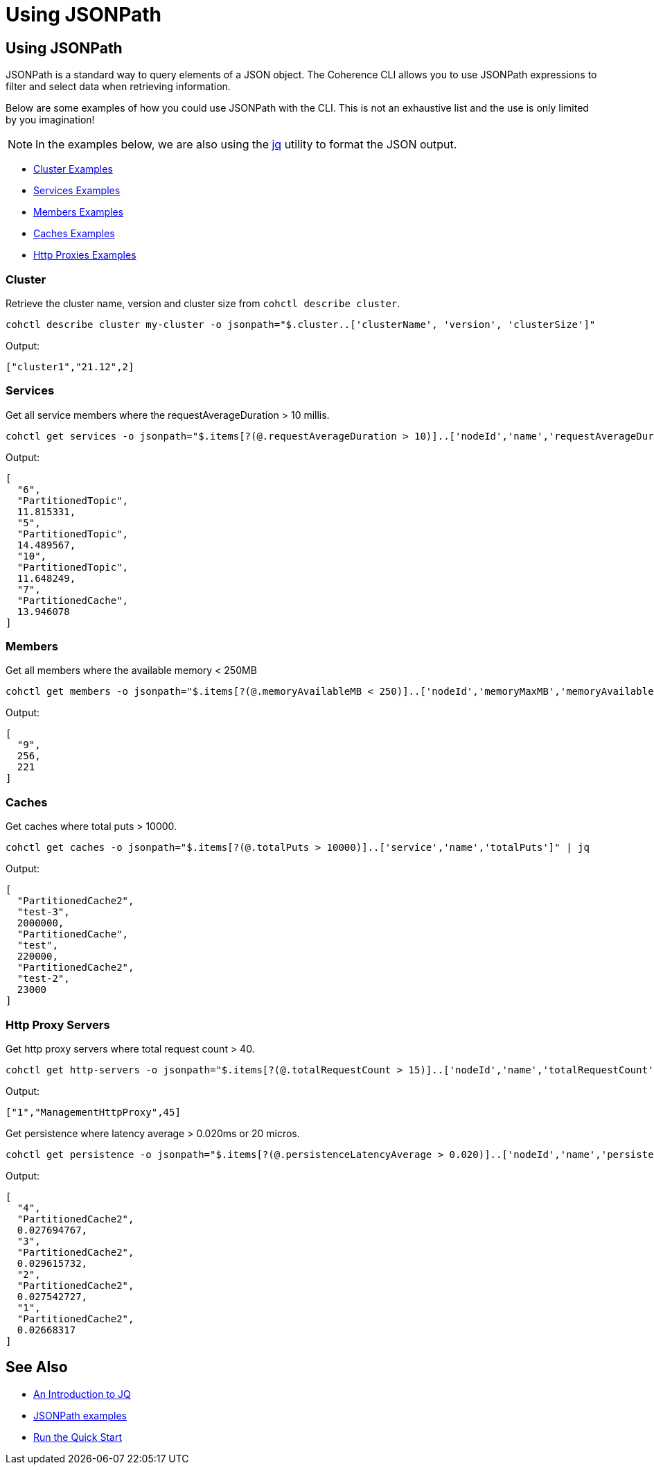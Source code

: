 ///////////////////////////////////////////////////////////////////////////////

    Copyright (c) 2021, 2025 Oracle and/or its affiliates.
    Licensed under the Universal Permissive License v 1.0 as shown at
    https://oss.oracle.com/licenses/upl.

///////////////////////////////////////////////////////////////////////////////

= Using JSONPath

== Using JSONPath

JSONPath is a standard way to query elements of a JSON object. The Coherence CLI allows you to use JSONPath expressions
to filter and select data when retrieving information.

Below are some examples of how you could use JSONPath with the CLI. This is not an exhaustive list and the use is only limited by you imagination!

NOTE: In the examples below, we are also using the https://github.com/stedolan/jq[jq] utility to format the JSON output.

* <<cluster, Cluster Examples>>
* <<services, Services Examples>>
* <<members, Members Examples>>
* <<caches, Caches Examples>>
* <<http-proxy, Http Proxies Examples>>

[#cluster]
=== Cluster

Retrieve the cluster name, version and cluster size from `cohctl describe cluster`.

[source,bash]
----
cohctl describe cluster my-cluster -o jsonpath="$.cluster..['clusterName', 'version', 'clusterSize']"
----
Output:
[source,bash]
----
["cluster1","21.12",2]
----

[#services]
=== Services

Get all service members where the requestAverageDuration > 10 millis.

[source,bash]
----
cohctl get services -o jsonpath="$.items[?(@.requestAverageDuration > 10)]..['nodeId','name','requestAverageDuration']"  | jq
----
Output:
[source,bash]
----
[
  "6",
  "PartitionedTopic",
  11.815331,
  "5",
  "PartitionedTopic",
  14.489567,
  "10",
  "PartitionedTopic",
  11.648249,
  "7",
  "PartitionedCache",
  13.946078
]
----

[#members]
=== Members

Get all members where the available memory < 250MB

[source,bash]
----
cohctl get members -o jsonpath="$.items[?(@.memoryAvailableMB < 250)]..['nodeId','memoryMaxMB','memoryAvailableMB']" | jq
----
Output:
[source,bash]
----
[
  "9",
  256,
  221
]
----

[#caches]
=== Caches

Get caches where total puts > 10000.

[source,bash]
----
cohctl get caches -o jsonpath="$.items[?(@.totalPuts > 10000)]..['service','name','totalPuts']" | jq
----
Output:
[source,bash]
----
[
  "PartitionedCache2",
  "test-3",
  2000000,
  "PartitionedCache",
  "test",
  220000,
  "PartitionedCache2",
  "test-2",
  23000
]
----

[#http-proxy]
=== Http Proxy Servers

Get http proxy servers where total request count > 40.

[source,bash]
----
cohctl get http-servers -o jsonpath="$.items[?(@.totalRequestCount > 15)]..['nodeId','name','totalRequestCount']"
----
Output:
[source,bash]
----
["1","ManagementHttpProxy",45]
----

Get persistence where latency average > 0.020ms or 20 micros.

[source,bash]
----
cohctl get persistence -o jsonpath="$.items[?(@.persistenceLatencyAverage > 0.020)]..['nodeId','name','persistenceLatencyAverage']" | jq
----
Output:
[source,bash]
----
[
  "4",
  "PartitionedCache2",
  0.027694767,
  "3",
  "PartitionedCache2",
  0.029615732,
  "2",
  "PartitionedCache2",
  0.027542727,
  "1",
  "PartitionedCache2",
  0.02668317
]
----

== See Also

* https://earthly.dev/blog/jq-select/[An Introduction to JQ]
* https://goessner.net/articles/JsonPath/[JSONPath examples]
* xref:../about/quickstart.adoc[Run the Quick Start]